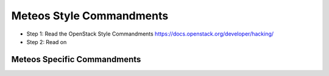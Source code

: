 Meteos Style Commandments
============================

- Step 1: Read the OpenStack Style Commandments
  https://docs.openstack.org/developer/hacking/
- Step 2: Read on


Meteos Specific Commandments
-------------------------------

